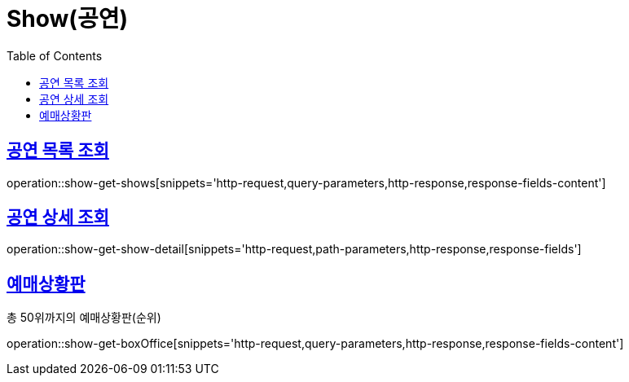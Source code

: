 = Show(공연)
:doctype: book
:icons: font
:source-highlighter: highlightjs
:toc: left
:toclevels: 2
:sectlinks:


[[show-get-shows]]
== 공연 목록 조회

operation::show-get-shows[snippets='http-request,query-parameters,http-response,response-fields-content']


[[show-get-show-detail]]
== 공연 상세 조회

operation::show-get-show-detail[snippets='http-request,path-parameters,http-response,response-fields']

[[show-get-boxOffice]]
== 예매상황판

총 50위까지의 예매상황판(순위)

operation::show-get-boxOffice[snippets='http-request,query-parameters,http-response,response-fields-content']
